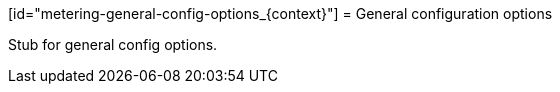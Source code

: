 // Module included in the following assemblies:
//
// * metering/metering-config-and-tuning.adc

[id="metering-general-config-options_{context}"] = General configuration options 

Stub for general config options.
